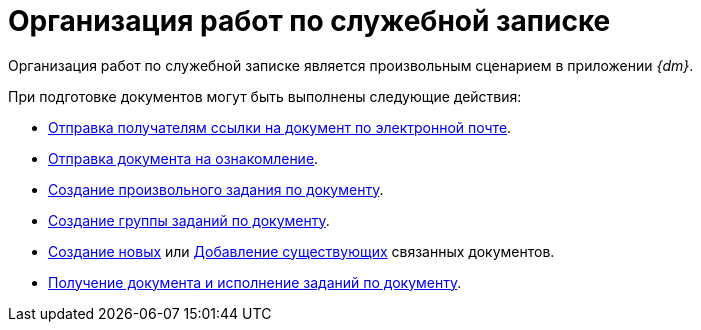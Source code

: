 = Организация работ по служебной записке

Организация работ по служебной записке является произвольным сценарием в приложении _{dm}_.

.При подготовке документов могут быть выполнены следующие действия:
* xref:task_Doc_Mail.adoc[Отправка получателям ссылки на документ по электронной почте].
* xref:task_Task_For_Look.adoc[Отправка документа на ознакомление].
* xref:Doc_CreateTasks.adoc[Создание произвольного задания по документу].
* xref:GroupTasks.adoc[Создание группы заданий по документу].
* xref:task_Doc_Link_Create.adoc[Создание новых] или xref:task_Doc_Link_Add.adoc[Добавление существующих] связанных документов.
* xref:task_Doc_Take.adoc[Получение документа и исполнение заданий по документу].
